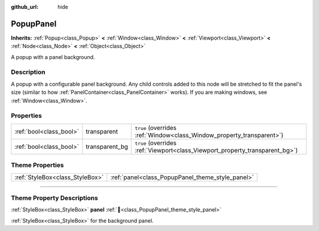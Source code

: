 :github_url: hide

.. DO NOT EDIT THIS FILE!!!
.. Generated automatically from Godot engine sources.
.. Generator: https://github.com/godotengine/godot/tree/master/doc/tools/make_rst.py.
.. XML source: https://github.com/godotengine/godot/tree/master/doc/classes/PopupPanel.xml.

.. _class_PopupPanel:

PopupPanel
==========

**Inherits:** :ref:`Popup<class_Popup>` **<** :ref:`Window<class_Window>` **<** :ref:`Viewport<class_Viewport>` **<** :ref:`Node<class_Node>` **<** :ref:`Object<class_Object>`

A popup with a panel background.

.. rst-class:: classref-introduction-group

Description
-----------

A popup with a configurable panel background. Any child controls added to this node will be stretched to fit the panel's size (similar to how :ref:`PanelContainer<class_PanelContainer>` works). If you are making windows, see :ref:`Window<class_Window>`.

.. rst-class:: classref-reftable-group

Properties
----------

.. table::
   :widths: auto

   +-------------------------+----------------+------------------------------------------------------------------------------+
   | :ref:`bool<class_bool>` | transparent    | ``true`` (overrides :ref:`Window<class_Window_property_transparent>`)        |
   +-------------------------+----------------+------------------------------------------------------------------------------+
   | :ref:`bool<class_bool>` | transparent_bg | ``true`` (overrides :ref:`Viewport<class_Viewport_property_transparent_bg>`) |
   +-------------------------+----------------+------------------------------------------------------------------------------+

.. rst-class:: classref-reftable-group

Theme Properties
----------------

.. table::
   :widths: auto

   +---------------------------------+--------------------------------------------------+
   | :ref:`StyleBox<class_StyleBox>` | :ref:`panel<class_PopupPanel_theme_style_panel>` |
   +---------------------------------+--------------------------------------------------+

.. rst-class:: classref-section-separator

----

.. rst-class:: classref-descriptions-group

Theme Property Descriptions
---------------------------

.. _class_PopupPanel_theme_style_panel:

.. rst-class:: classref-themeproperty

:ref:`StyleBox<class_StyleBox>` **panel** :ref:`🔗<class_PopupPanel_theme_style_panel>`

:ref:`StyleBox<class_StyleBox>` for the background panel.

.. |virtual| replace:: :abbr:`virtual (This method should typically be overridden by the user to have any effect.)`
.. |const| replace:: :abbr:`const (This method has no side effects. It doesn't modify any of the instance's member variables.)`
.. |vararg| replace:: :abbr:`vararg (This method accepts any number of arguments after the ones described here.)`
.. |constructor| replace:: :abbr:`constructor (This method is used to construct a type.)`
.. |static| replace:: :abbr:`static (This method doesn't need an instance to be called, so it can be called directly using the class name.)`
.. |operator| replace:: :abbr:`operator (This method describes a valid operator to use with this type as left-hand operand.)`
.. |bitfield| replace:: :abbr:`BitField (This value is an integer composed as a bitmask of the following flags.)`
.. |void| replace:: :abbr:`void (No return value.)`
